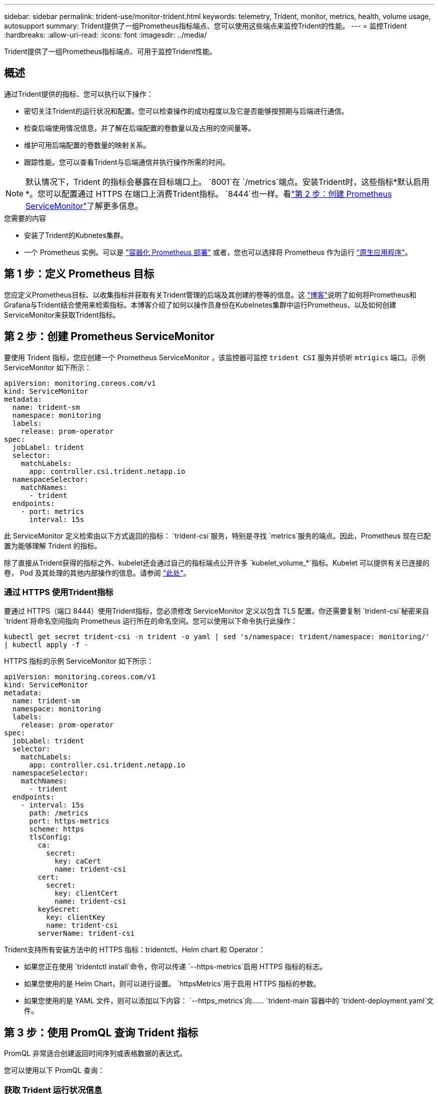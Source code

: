 ---
sidebar: sidebar 
permalink: trident-use/monitor-trident.html 
keywords: telemetry, Trident, monitor, metrics, health, volume usage, autosupport 
summary: Trident提供了一组Prometheus指标端点、您可以使用这些端点来监控Trident的性能。 
---
= 监控Trident
:hardbreaks:
:allow-uri-read: 
:icons: font
:imagesdir: ../media/


[role="lead"]
Trident提供了一组Prometheus指标端点、可用于监控Trident性能。



== 概述

通过Trident提供的指标、您可以执行以下操作：

* 密切关注Trident的运行状况和配置。您可以检查操作的成功程度以及它是否能够按预期与后端进行通信。
* 检查后端使用情况信息，并了解在后端配置的卷数量以及占用的空间量等。
* 维护可用后端配置的卷数量的映射关系。
* 跟踪性能。您可以查看Trident与后端通信并执行操作所需的时间。



NOTE: 默认情况下，Trident 的指标会暴露在目标端口上。 `8001`在 `/metrics`端点。安装Trident时，这些指标*默认启用*。您可以配置通过 HTTPS 在端口上消费Trident指标。 `8444`也一样。看link:..https://docs.netapp.com/us-en/trident/trident-use/monitor-trident.html#step-2-create-a-prometheus-servicemonitor["第 2 步：创建 Prometheus ServiceMonitor"^]了解更多信息。

.您需要的内容
* 安装了Trident的Kubnetes集群。
* 一个 Prometheus 实例。可以是 https://github.com/prometheus-operator/prometheus-operator["容器化 Prometheus 部署"^] 或者，您也可以选择将 Prometheus 作为运行 https://prometheus.io/download/["原生应用程序"^]。




== 第 1 步：定义 Prometheus 目标

您应定义Prometheus目标、以收集指标并获取有关Trident管理的后端及其创建的卷等的信息。这 https://netapp.io/2020/02/20/prometheus-and-trident/["博客"^]说明了如何将Prometheus和Grafana与Trident结合使用来检索指标。本博客介绍了如何以操作员身份在Kubelnetes集群中运行Prometheus、以及如何创建ServiceMonitor来获取Trident指标。



== 第 2 步：创建 Prometheus ServiceMonitor

要使用 Trident 指标，您应创建一个 Prometheus ServiceMonitor ，该监控器可监控 `trident CSI` 服务并侦听 `mtrigics` 端口。示例 ServiceMonitor 如下所示：

[source, yaml]
----
apiVersion: monitoring.coreos.com/v1
kind: ServiceMonitor
metadata:
  name: trident-sm
  namespace: monitoring
  labels:
    release: prom-operator
spec:
  jobLabel: trident
  selector:
    matchLabels:
      app: controller.csi.trident.netapp.io
  namespaceSelector:
    matchNames:
      - trident
  endpoints:
    - port: metrics
      interval: 15s
----
此 ServiceMonitor 定义检索由以下方式返回的指标： `trident-csi`服务，特别是寻找 `metrics`服务的端点。因此，Prometheus 现在已配置为能够理解 Trident 的指标。

除了直接从Trident获得的指标之外、kubelet还会通过自己的指标端点公开许多 `kubelet_volume_*`指标。Kubelet 可以提供有关已连接的卷， Pod 及其处理的其他内部操作的信息。请参阅 https://kubernetes.io/docs/concepts/cluster-administration/monitoring/["此处"^]。



=== 通过 HTTPS 使用Trident指标

要通过 HTTPS（端口 8444）使用Trident指标，您必须修改 ServiceMonitor 定义以包含 TLS 配置。你还需要复制 `trident-csi`秘密来自 `trident`将命名空间指向 Prometheus 运行所在的命名空间。您可以使用以下命令执行此操作：

`kubectl get secret trident-csi -n trident -o yaml | sed 's/namespace: trident/namespace: monitoring/' | kubectl apply -f -`

HTTPS 指标的示例 ServiceMonitor 如下所示：

[source, yaml]
----
apiVersion: monitoring.coreos.com/v1
kind: ServiceMonitor
metadata:
  name: trident-sm
  namespace: monitoring
  labels:
    release: prom-operator
spec:
  jobLabel: trident
  selector:
    matchLabels:
      app: controller.csi.trident.netapp.io
  namespaceSelector:
    matchNames:
      - trident
  endpoints:
    - interval: 15s
      path: /metrics
      port: https-metrics
      scheme: https
      tlsConfig:
        ca:
          secret:
            key: caCert
            name: trident-csi
        cert:
          secret:
            key: clientCert
            name: trident-csi
        keySecret:
          key: clientKey
          name: trident-csi
        serverName: trident-csi
----
Trident支持所有安装方法中的 HTTPS 指标：tridentctl、Helm chart 和 Operator：

* 如果您正在使用 `tridentctl install`命令，你可以传递 `--https-metrics`启用 HTTPS 指标的标志。
* 如果您使用的是 Helm Chart，则可以进行设置。 `httpsMetrics`用于启用 HTTPS 指标的参数。
* 如果您使用的是 YAML 文件，则可以添加以下内容： `--https_metrics`向…… `trident-main`容器中的 `trident-deployment.yaml`文件。




== 第 3 步：使用 PromQL 查询 Trident 指标

PromQL 非常适合创建返回时间序列或表格数据的表达式。

您可以使用以下 PromQL 查询：



=== 获取 Trident 运行状况信息

* **来自Trident的HTTP 2XX响应的百分比**


[listing]
----
(sum (trident_rest_ops_seconds_total_count{status_code=~"2.."} OR on() vector(0)) / sum (trident_rest_ops_seconds_total_count)) * 100
----
* **通过状态代码来自Trident的REST响应的百分比**


[listing]
----
(sum (trident_rest_ops_seconds_total_count) by (status_code)  / scalar (sum (trident_rest_ops_seconds_total_count))) * 100
----
* **由Trident执行的操作的平均持续时间(以毫秒为单位)**


[listing]
----
sum by (operation) (trident_operation_duration_milliseconds_sum{success="true"}) / sum by (operation) (trident_operation_duration_milliseconds_count{success="true"})
----


=== 获取Trident使用情况信息

* 卷大小 * 平均值 *


[listing]
----
trident_volume_allocated_bytes/trident_volume_count
----
* * 每个后端配置的卷总空间 *


[listing]
----
sum (trident_volume_allocated_bytes) by (backend_uuid)
----


=== 获取单个卷的使用情况


NOTE: 只有在同时收集 kubelet 指标时，才会启用此功能。

* * 每个卷的已用空间百分比 *


[listing]
----
kubelet_volume_stats_used_bytes / kubelet_volume_stats_capacity_bytes * 100
----


== 了解Trident AutoSupport遥测

默认情况下、Trident会每天向NetApp发送Prometheus指标和基本后端信息。

* 要阻止Trident向NetApp发送Prometheus指标和基本后端信息、请在Trident安装期间传递此 `--silence-autosupport`标志。
* Trident还可以通过按需向NetApp支持发送容器日志 `tridentctl send autosupport`。您需要触发Trident来上传其日志。在提交日志之前，应接受NetApp的https://www.netapp.com/company/legal/privacy-policy/["隐私政策"^]。
* 除非指定、否则Trident将提取过去24小时的日志。
* 您可以使用标志指定日志保留时间范围 `--since`。例如： `tridentctl send autosupport --since=1h`。此信息通过随Trident一起安装的容器收集和发送 `trident-autosupport`。您可以从获取容器映像 https://hub.docker.com/r/netapp/trident-autosupport["Trident AutoSupport"^]。
* Trident AutoSupport 不会收集或传输个人身份信息（ PiII ）或个人信息。它附带的 https://www.netapp.com/us/media/enduser-license-agreement-worldwide.pdf["EULA"^] 不适用于三端存储容器映像本身。您可以详细了解NetApp对数据安全和信任的承诺 https://www.netapp.com/pdf.html?item=/media/14114-enduserlicenseagreementworldwidepdf.pdf["此处"^]。


Trident发送的有效负载示例如下所示：

[source, yaml]
----
---
items:
  - backendUUID: ff3852e1-18a5-4df4-b2d3-f59f829627ed
    protocol: file
    config:
      version: 1
      storageDriverName: ontap-nas
      debug: false
      debugTraceFlags: null
      disableDelete: false
      serialNumbers:
        - nwkvzfanek_SN
      limitVolumeSize: ""
    state: online
    online: true
----
* AutoSupport 消息将发送到 NetApp 的 AutoSupport 端点。如果使用私有注册表存储容器映像，则可以使用 ` -image-regRegistry` 标志。
* 您也可以通过生成安装 YAML 文件来配置代理 URL 。为此，可以使用 `tridentctl install -generate-custom-yaml` 创建 YAML 文件，并在 `trident dedeployment.yaml` 中为 `trident autosupport` 容器添加 ` -proxy-url` 参数。




== 禁用Trident指标

要 ` 报告指标，您应生成自定义 YAML （使用` -generate-custom-yaml ` 标志）并对其进行编辑，以删除为 `trident 主` 容器调用的` -metrics 标志。
